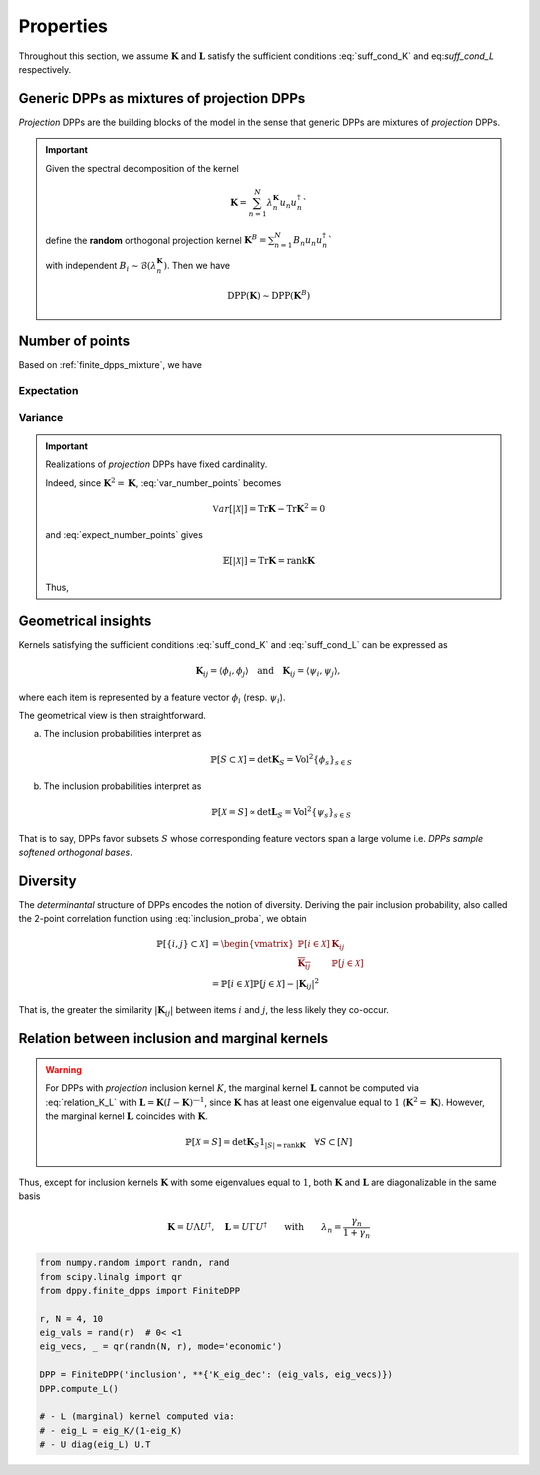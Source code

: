 .. _finite_dpps_properties:

Properties
**********

Throughout this section, we assume :math:`\mathbf{K}` and :math:`\mathbf{L}` satisfy the sufficient conditions :eq:`suff_cond_K` and eq:`suff_cond_L` respectively.

.. _finite_dpps_mixture:

Generic DPPs as mixtures of projection DPPs
===========================================

*Projection* DPPs are the building blocks of the model in the sense that generic DPPs are mixtures of *projection* DPPs.

.. important::

	Given the spectral decomposition of the kernel

	.. math::

		\mathbf{K} = \sum_{n=1}^N \lambda_n^{\mathbf{K}} u_n u_n^{\dagger}`

	define the **random** orthogonal projection kernel
	:math:`\mathbf{K}^B = \sum_{n=1}^N B_n u_n u_n^{\dagger}``

	with independent :math:`B_i\sim\mathcal{B}(\lambda_n^{\mathbf{K}})`.
	Then we have

	.. math::

		\operatorname{DPP}(\mathbf{K})\sim\operatorname{DPP}(\mathbf{K}^B)

.. seealso::

	- Theorem 7 in :cite:`HKPV06`
	- :ref:`finite_dpps_exact_sampling`
	- Continuous case of :ref:`continuous_dpps_mixture`

.. _finite_dpps_nb_points:

Number of points
================

Based on :ref:`finite_dpps_mixture`, we have

.. math::
	:label: number_points

	|\mathcal{X}|
		= \sum_{n=1}^N 
			\operatorname{\mathcal{B}er}
			\left(
				\lambda_n^{\mathbf{K}}
			\right)
		= \sum_{n=1}^N 
			\operatorname{\mathcal{B}er}
			\left(
				\frac{\lambda_n^{\mathbf{L}}}{1+\lambda_n^{\mathbf{L}}}
			\right)

Expectation
-----------

.. math::
	:label: expect_number_points

	\mathbb{E}[|\mathcal{X}|] 
		= \operatorname{Tr} \mathbf{K}
		= \sum_{n=1}^N \lambda_n^{\mathbf{K}}
		= \sum_{n=1}^N \frac{\lambda_n^{\mathbf{L}}}{1+\lambda_n^{\mathbf{L}}}

Variance
--------

.. math::
	:label: var_number_points

	\operatorname{\mathbb{V}ar}[|\mathcal{X}|] 
		= \operatorname{Tr} \mathbf{K} - \operatorname{Tr} \mathbf{K}^2
		= \sum_{n=1}^N \lambda_n^{\mathbf{K}}(1-\lambda_n^{\mathbf{K}})
		= \sum_{n=1}^N \frac{\lambda_n^{\mathbf{L}}}{(1+\lambda_n^{\mathbf{L}})^2}

.. seealso::

	:ref:`continuous_dpps_linear_statistics`

.. testcode::

	from numpy import array
	from numpy.random import seed, randn, rand
	from scipy.linalg import qr
	from dppy.finite_dpps import FiniteDPP

	seed(1)

	r, N = 5, 10
	eig_vals = rand(r) # 0< <1
	eig_vecs, _ = qr(randn(N, r), mode='economic')

	DPP = FiniteDPP('inclusion', projection=False,
	                **{'K_eig_dec':(eig_vals, eig_vecs)})

	nb_samples = 2000
	for _ in range(nb_samples):
	    DPP.sample_exact()

	sizes = array([s.size for s in DPP.list_of_samples])
	print('E[|X|]:\n theo={:.3f}, emp={:.3f}'
	      .format(sizes.mean(), eig_vals.sum()))
	print('Var[|X|]:\n theo={:.3f}, emp={:.3f}'
	      .format(sizes.var(), (eig_vals*(1-eig_vals)).sum()))

.. testoutput::

	E[|X|]:
	 theo=1.581, emp=1.587
	Var[|X|]:
	 theo=0.795, emp=0.781


.. important::

	Realizations of *projection* DPPs have fixed cardinality.

	.. math::
		:label: number_points_projection_K

		|\mathcal{X}| 
			\overset{a.s.}{=} 
				\operatorname{Tr} \mathbf{K} 
			= \operatorname{rank} \mathbf{K}

	Indeed, since :math:`\mathbf{K}^2=\mathbf{K}`, :eq:`var_number_points` becomes

	.. math::

		\mathbb{V}ar[|\mathcal{X}|] 
		= \operatorname{Tr} \mathbf{K} - \operatorname{Tr} \mathbf{K}^2
		= 0

	and :eq:`expect_number_points` gives

	.. math::

		\mathbb{E}[|\mathcal{X}|] 
		= \operatorname{Tr} \mathbf{K} 
		= \operatorname{rank} \mathbf{K}

	Thus,

	.. math::
		:label: marginal_projection_K

		\mathbb{P}[\mathcal{X}=S] 
			= \det \mathbf{K}_S 1_{|S|=\operatorname{rank} \mathbf{K}}

	.. testcode::

		from numpy import ones
		from numpy.random import seed, randn
		from scipy.linalg import qr
		from dppy.finite_dpps import FiniteDPP

		seed(1)

		r, N = 4, 10
		eig_vals = ones(r)
		eig_vecs, _ = qr(randn(N, r), mode='economic')

		DPP = FiniteDPP('inclusion', **{'K_eig_dec':(eig_vals, eig_vecs)})

		for _ in range(10):
			DPP.sample_exact()

		print(list(map(list, DPP.list_of_samples)))
	
	.. testoutput::

		[[0, 4, 8, 2], [1, 8, 2, 0], [8, 3, 6, 1], [6, 7, 1, 9], [9, 3, 0, 4], [9, 4, 0, 8], [9, 6, 1, 8], [0, 1, 2, 7], [1, 2, 8, 9], [8, 2, 9, 4]]

.. _finite_dpps_geometry:

Geometrical insights
====================

Kernels satisfying the sufficient conditions :eq:`suff_cond_K` and :eq:`suff_cond_L` can be expressed as

.. math::

	\mathbf{K}_{ij} = \langle \phi_i, \phi_j \rangle
	\quad \text{and} \quad
	\mathbf{K}_{ij} = \langle \psi_i, \psi_j \rangle,

where each item is represented by a feature vector :math:`\phi_i` (resp. :math:`\psi_i`).

The geometrical view is then straightforward.

a. The inclusion probabilities interpret as

	.. math::

		\mathbb{P}[S\subset \mathcal{X}] 
		= \det \mathbf{K}_S
		= \operatorname{Vol}^2 \{\phi_s\}_{s\in S}

b. The inclusion probabilities interpret as

	.. math::

		\mathbb{P}[\mathcal{X} = S] 
		\propto \det \mathbf{L}_S
		= \operatorname{Vol}^2 \{\psi_s\}_{s\in S}
	
That is to say, DPPs favor subsets :math:`S` whose corresponding feature vectors span a large volume i.e. *DPPs sample softened orthogonal bases*.

.. _finite_dpps_diversity:

Diversity
=========

The *determinantal* structure of DPPs encodes the notion of diversity.
Deriving the pair inclusion probability, also called the 2-point correlation function using :eq:`inclusion_proba`, we obtain

.. math::
	
	\mathbb{P}[\{i, j\} \subset \mathcal{X}]
  &= \begin{vmatrix}
    \mathbb{P}[i \in \mathcal{X}]	& \mathbf{K}_{i j}\\
    \overline{\mathbf{K}_{i j}}		& \mathbb{P}[j \in \mathcal{X}]
  \end{vmatrix}\\
  &= \mathbb{P}[i \in \mathcal{X}] \mathbb{P}[j \in \mathcal{X}] 
  	- |\mathbf{K}_{i j}|^2

That is, the greater the similarity :math:`|\mathbf{K}_{i j}|` between items :math:`i` and :math:`j`, the less likely they co-occur.

.. _finite_dpps_relation_kernels:

Relation between inclusion and marginal kernels
===============================================

.. math::
	:label: relation_K_L

	\mathbf{K} = \mathbf{L}(I+\mathbf{L})^{—1} 
		\qquad \text{and} \qquad 
	\mathbf{L} = \mathbf{K}(I-\mathbf{K})^{—1}

.. warning::
	
	For DPPs with *projection* inclusion kernel :math:`K`, the marginal kernel :math:`\mathbf{L}` cannot be computed via  :eq:`relation_K_L` with :math:`\mathbf{L} = \mathbf{K}(I-\mathbf{K})^{—1}`, since :math:`\mathbf{K}` has at least one eigenvalue equal to :math:`1` (:math:`\mathbf{K}^2=\mathbf{K}`).
	However, the marginal kernel :math:`\mathbf{L}` coincides with :math:`\mathbf{K}`.

	.. math::

		\mathbb{P}[\mathcal{X}=S] = 
			\det \mathbf{K}_S 1_{|S|=\operatorname{rank}\mathbf{K}}
			\quad \forall S\subset [N]

Thus, except for inclusion kernels :math:`\mathbf{K}` with some eigenvalues equal to :math:`1`, both :math:`\mathbf{K}` and :math:`\mathbf{L}` are diagonalizable in the same basis

.. math::

	\mathbf{K} = U \Lambda U^{\dagger}, \quad
	\mathbf{L} = U \Gamma U^{\dagger}
	\qquad \text{with} \qquad
	\lambda_n = \frac{\gamma_n}{1+\gamma_n}

.. code-block:: python

	from numpy.random import randn, rand
	from scipy.linalg import qr
	from dppy.finite_dpps import FiniteDPP

	r, N = 4, 10
	eig_vals = rand(r)  # 0< <1
	eig_vecs, _ = qr(randn(N, r), mode='economic')

	DPP = FiniteDPP('inclusion', **{'K_eig_dec': (eig_vals, eig_vecs)})
	DPP.compute_L()

	# - L (marginal) kernel computed via:
	# - eig_L = eig_K/(1-eig_K)
	# - U diag(eig_L) U.T

.. seealso::

	.. currentmodule:: dppy.finite_dpps

	- :func:`FiniteDPP.compute_K <FiniteDPP.compute_K>`
	- :func:`FiniteDPP.compute_L <FiniteDPP.compute_L>`